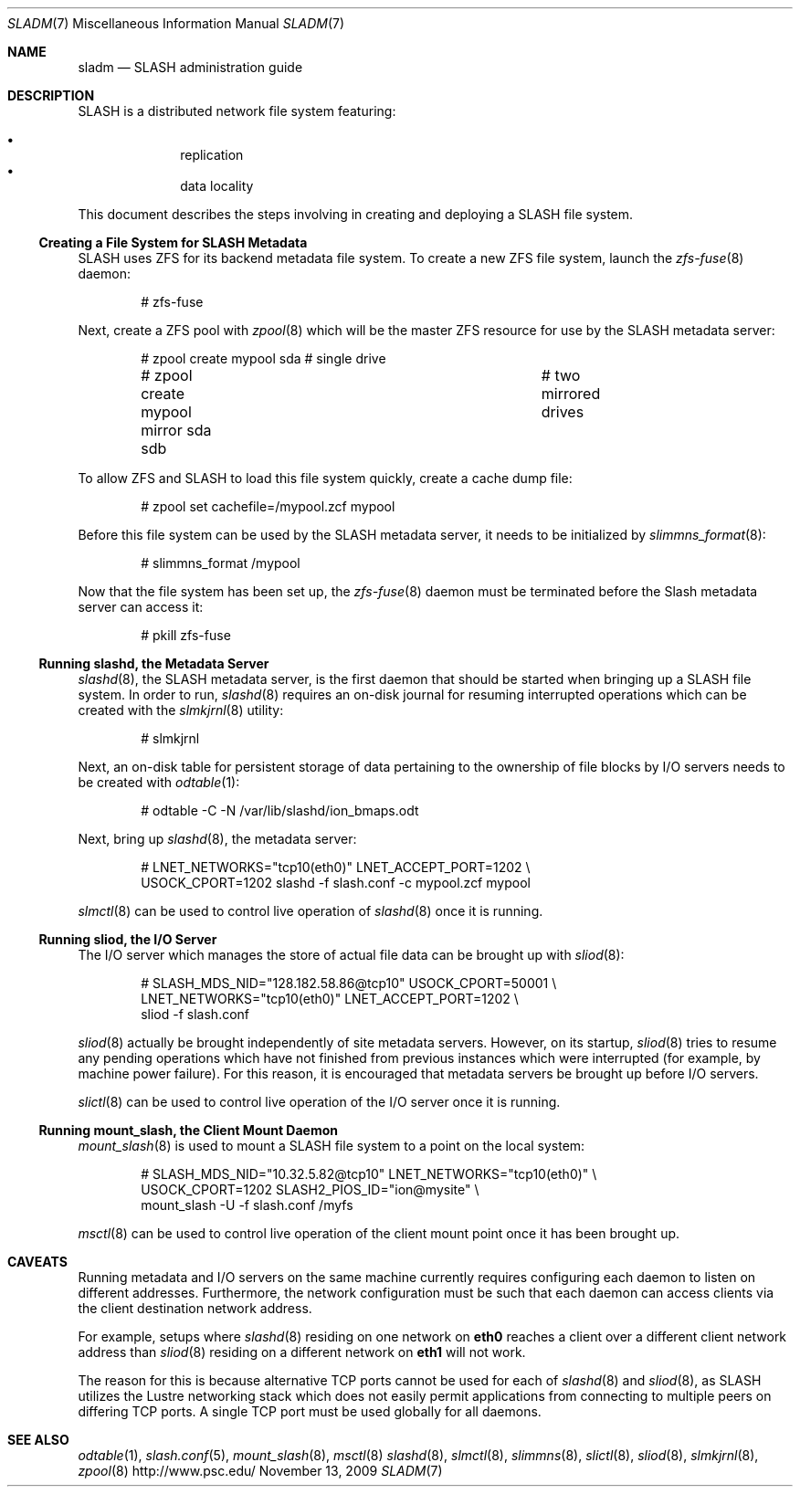 .\" $Id$
.Dd November 13, 2009
.Dt SLADM 7
.ds volume PSC \- SLASH Administrator's Manual
.Os http://www.psc.edu/
.Sh NAME
.Nm sladm
.Nd
.Tn SLASH
administration guide
.Sh DESCRIPTION
.Tn SLASH
is a distributed network file system featuring:
.Pp
.Bl -bullet -compact -offset indent
.It
replication
.It
data locality
.El
.Pp
This document describes the steps involving in creating and deploying a
.Tn SLASH
file system.
.Ss Creating a File System for SLASH Metadata
.Tn SLASH
uses
.Tn ZFS
for its backend metadata file system.
To create a new
.Tn ZFS
file system, launch the
.Xr zfs-fuse 8
daemon:
.Bd -literal -offset indent
# zfs-fuse
.Pp
.Ed
Next, create a
.Tn ZFS
pool with
.Xr zpool 8
which will be the master
.Tn ZFS
resource for use by the
.Tn SLASH
metadata server:
.Bd -literal -offset indent
# zpool create mypool sda		# single drive
# zpool create mypool mirror sda sdb	# two mirrored drives
.Ed
.Pp
To allow
.Tn ZFS
and
.Tn SLASH
to load this file system quickly, create a
cache dump file:
.Bd -literal -offset indent
# zpool set cachefile=/mypool.zcf mypool
.Ed
.Pp
Before this file system can be used by the
.Tn SLASH
metadata server, it needs to be initialized by
.Xr slimmns_format 8 :
.Bd -literal -offset indent
# slimmns_format /mypool
.Ed
.Pp
Now that the file system has been set up, the
.Xr zfs-fuse 8
daemon must be terminated before the
.Tn Slash
metadata server can access it:
.Bd -literal -offset indent
# pkill zfs-fuse
.Ed
.Ss Running Cm slashd Ns Ss ,\& the Metadata Server
.Xr slashd 8 ,
the
.Tn SLASH
metadata server, is the first daemon that should be started
when bringing up a
.Tn SLASH
file system.
In order to run,
.Xr slashd 8
requires an on-disk journal for resuming interrupted operations which
can be created with the
.Xr slmkjrnl 8
utility:
.Bd -literal -offset indent
# slmkjrnl
.Ed
.Pp
Next, an on-disk table for persistent storage of data pertaining to the
ownership of file blocks by
.Tn I/O
servers needs to be created with
.Xr odtable 1 :
.Bd -literal -offset indent
# odtable -C -N /var/lib/slashd/ion_bmaps.odt
.Ed
.Pp
Next, bring up
.Xr slashd 8 ,
the metadata server:
.Bd -literal -offset indent
# LNET_NETWORKS="tcp10(eth0)" LNET_ACCEPT_PORT=1202 \e
  USOCK_CPORT=1202 slashd -f slash.conf -c mypool.zcf mypool
.Ed
.Pp
.Xr slmctl 8
can be used to control live operation of
.Xr slashd 8
once it is running.
.Ss Running Cm sliod Ns Ss ,\& the Tn Ss I/O Ss Server
The
.Tn I/O
server which manages the store of actual file data can be brought up with
.Xr sliod 8 :
.Bd -literal -offset indent
# SLASH_MDS_NID="128.182.58.86@tcp10" USOCK_CPORT=50001 \e
  LNET_NETWORKS="tcp10(eth0)" LNET_ACCEPT_PORT=1202 \e
  sliod -f slash.conf
.Ed
.Pp
.Xr sliod 8
actually be brought independently of site metadata servers.
However, on its startup,
.Xr sliod 8
tries to resume any pending operations which have not finished from previous
instances which were interrupted (for example, by machine power failure).
For this reason, it is encouraged that metadata servers be brought up before
.Tn I/O
servers.
.Pp
.Xr slictl 8
can be used to control live operation of the
.Tn I/O
server once it is running.
.Ss Running Cm mount_slash Ns Ss ,\& the Client Mount Daemon
.Xr mount_slash 8
is used to mount a
.Tn SLASH
file system to a point on the local system:
.Bd -literal -offset indent
# SLASH_MDS_NID="10.32.5.82@tcp10" LNET_NETWORKS="tcp10(eth0)" \e
  USOCK_CPORT=1202 SLASH2_PIOS_ID="ion@mysite" \e
  mount_slash -U -f slash.conf /myfs
.Ed
.Pp
.Xr msctl 8
can be used to control live operation of the client mount point once it
has been brought up.
.Sh CAVEATS
Running metadata and
.Tn I/O
servers on the same machine currently requires configuring each daemon
to listen on different addresses.
Furthermore, the network configuration must be such that each daemon can
access clients via the client destination network address.
.Pp
For example, setups where
.Xr slashd 8
residing on one network on
.Li eth0
reaches a client over a different client network address than
.Xr sliod 8
residing on a different network on
.Li eth1
will not work.
.Pp
The reason for this is because alternative
.Tn TCP
ports cannot be used for each of
.Xr slashd 8
and
.Xr sliod 8 ,
as
.Tn SLASH
utilizes the Lustre networking stack which does not easily
permit applications from connecting to multiple peers on differing
.Tn TCP
ports.
A single
.Tn TCP
port must be used globally for all daemons.
.El
.Sh SEE ALSO
.Xr odtable 1 ,
.Xr slash.conf 5 ,
.Xr mount_slash 8 ,
.Xr msctl 8
.Xr slashd 8 ,
.Xr slmctl 8 ,
.Xr slimmns 8 ,
.Xr slictl 8 ,
.Xr sliod 8 ,
.Xr slmkjrnl 8 ,
.Xr zpool 8
